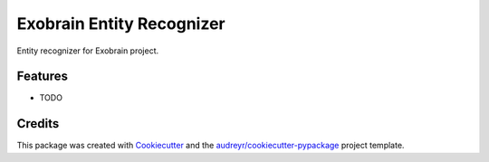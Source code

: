 ==========================
Exobrain Entity Recognizer
==========================

.. image:: https://travis-ci.org/kaist-irnlp/exobrain-entity-recognizer.svg?branch=master
    :target: https://travis-ci.org/kaist-irnlp/exobrain-entity-recognizer

.. image:: https://readthedocs.org/projects/exobrain-entity-recognizer/badge/?version=latest
        :target: https://exobrain-entity-recognizer.readthedocs.io/en/latest/?badge=latest
        :alt: Documentation Status

.. image:: https://pyup.io/repos/github/kaist-irnlp/exobrain-entity-recognizer/shield.svg
     :target: https://pyup.io/repos/github/kaist-irnlp/exobrain-entity-recognizer/
     :alt: Updates



Entity recognizer for Exobrain project.

Features
--------

* TODO

Credits
-------

This package was created with Cookiecutter_ and the `audreyr/cookiecutter-pypackage`_ project template.

.. _Cookiecutter: https://github.com/audreyr/cookiecutter
.. _`audreyr/cookiecutter-pypackage`: https://github.com/audreyr/cookiecutter-pypackage
